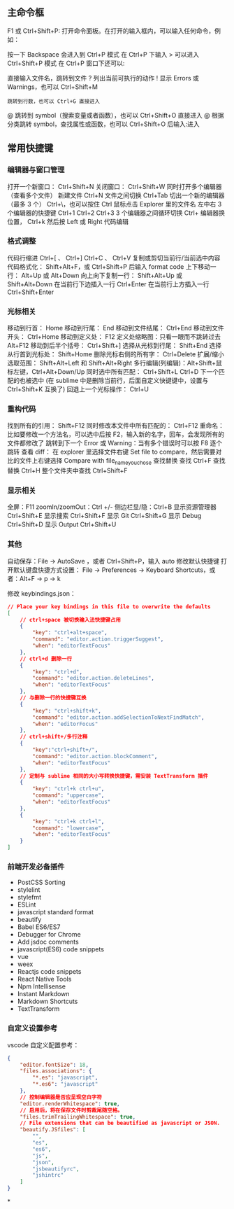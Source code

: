 
** 主命令框
F1 或 Ctrl+Shift+P: 打开命令面板。在打开的输入框内，可以输入任何命令，例如：

按一下 Backspace 会进入到 Ctrl+P 模式
在 Ctrl+P 下输入 > 可以进入 Ctrl+Shift+P 模式
在 Ctrl+P 窗口下还可以:

直接输入文件名，跳转到文件
? 列出当前可执行的动作
! 显示 Errors 或 Warnings，也可以 Ctrl+Shift+M
: 跳转到行数，也可以 Ctrl+G 直接进入
@ 跳转到 symbol（搜索变量或者函数），也可以 Ctrl+Shift+O 直接进入
@ 根据分类跳转 symbol，查找属性或函数，也可以 Ctrl+Shift+O 后输入:进入
# 根据名字查找 symbol，也可以 Ctrl+T

** 常用快捷键
*** 编辑器与窗口管理
    打开一个新窗口： Ctrl+Shift+N
    关闭窗口： Ctrl+Shift+W
    同时打开多个编辑器（查看多个文件）
    新建文件 Ctrl+N
    文件之间切换 Ctrl+Tab
    切出一个新的编辑器（最多 3 个） Ctrl+\，也可以按住 Ctrl 鼠标点击 Explorer 里的文件名
    左中右 3 个编辑器的快捷键 Ctrl+1 Ctrl+2 Ctrl+3
    3 个编辑器之间循环切换 Ctrl+
    编辑器换位置， Ctrl+k 然后按 Left 或 Right
    代码编辑
*** 格式调整
    代码行缩进 Ctrl+[ 、 Ctrl+]
    Ctrl+C 、 Ctrl+V 复制或剪切当前行/当前选中内容
    代码格式化： Shift+Alt+F，或 Ctrl+Shift+P 后输入 format code
    上下移动一行： Alt+Up 或 Alt+Down
    向上向下复制一行： Shift+Alt+Up 或 Shift+Alt+Down
    在当前行下边插入一行 Ctrl+Enter
    在当前行上方插入一行 Ctrl+Shift+Enter
*** 光标相关
 移动到行首： Home
 移动到行尾： End
 移动到文件结尾： Ctrl+End
 移动到文件开头： Ctrl+Home
 移动到定义处： F12
 定义处缩略图：只看一眼而不跳转过去 Alt+F12
 移动到后半个括号： Ctrl+Shift+]
 选择从光标到行尾： Shift+End
 选择从行首到光标处： Shift+Home
 删除光标右侧的所有字： Ctrl+Delete
 扩展/缩小选取范围： Shift+Alt+Left 和 Shift+Alt+Right
 多行编辑(列编辑)：Alt+Shift+鼠标左键，Ctrl+Alt+Down/Up
 同时选中所有匹配： Ctrl+Shift+L
 Ctrl+D 下一个匹配的也被选中 (在 sublime 中是删除当前行，后面自定义快键键中，设置与 Ctrl+Shift+K 互换了)
 回退上一个光标操作： Ctrl+U
*** 重构代码
 找到所有的引用： Shift+F12
 同时修改本文件中所有匹配的： Ctrl+F12
 重命名：比如要修改一个方法名，可以选中后按 F2，输入新的名字，回车，会发现所有的文件都修改了
 跳转到下一个 Error 或 Warning：当有多个错误时可以按 F8 逐个跳转
 查看 diff： 在 explorer 里选择文件右键 Set file to compare，然后需要对比的文件上右键选择 Compare with file_name_you_chose
 查找替换
 查找 Ctrl+F
 查找替换 Ctrl+H
 整个文件夹中查找 Ctrl+Shift+F
*** 显示相关
 全屏：F11
 zoomIn/zoomOut：Ctrl +/-
 侧边栏显/隐：Ctrl+B
 显示资源管理器 Ctrl+Shift+E
 显示搜索 Ctrl+Shift+F
 显示 Git Ctrl+Shift+G
 显示 Debug Ctrl+Shift+D
 显示 Output Ctrl+Shift+U
*** 其他
 自动保存：File -> AutoSave ，或者 Ctrl+Shift+P，输入 auto
 修改默认快捷键
 打开默认键盘快捷方式设置：
 File -> Preferences -> Keyboard Shortcuts，或者：Alt+F -> p -> k

 修改 keybindings.json：

 #+begin_src json
 // Place your key bindings in this file to overwrite the defaults
 [
     // ctrl+space 被切换输入法快捷键占用
     {
         "key": "ctrl+alt+space",
         "command": "editor.action.triggerSuggest",
         "when": "editorTextFocus"
     },
     // ctrl+d 删除一行
     {
         "key": "ctrl+d",
         "command": "editor.action.deleteLines",
         "when": "editorTextFocus"
     },
     // 与删除一行的快捷键互换
     {
         "key": "ctrl+shift+k",
         "command": "editor.action.addSelectionToNextFindMatch",
         "when": "editorFocus"
     },
     // ctrl+shift+/多行注释
     {
         "key":"ctrl+shift+/",
         "command": "editor.action.blockComment",
         "when": "editorTextFocus"
     },
     // 定制与 sublime 相同的大小写转换快捷键，需安装 TextTransform 插件
     {
         "key": "ctrl+k ctrl+u",
         "command": "uppercase",
         "when": "editorTextFocus"
     },
     {
         "key": "ctrl+k ctrl+l",
         "command": "lowercase",
         "when": "editorTextFocus"
     }
 ]
 #+end_src
*** 前端开发必备插件
    - PostCSS Sorting
    - stylelint
    - stylefmt
    - ESLint
    - javascript standard format
    - beautify
    - Babel ES6/ES7
    - Debugger for Chrome
    - Add jsdoc comments
    - javascript(ES6) code snippets
    - vue
    - weex
    - Reactjs code snippets
    - React Native Tools
    - Npm Intellisense
    - Instant Markdown
    - Markdown Shortcuts
    - TextTransform
*** 自定义设置参考
    vscode 自定义配置参考：

    #+begin_src json
      {
          "editor.fontSize": 18,
          "files.associations": {
              "*.es": "javascript",
              "*.es6": "javascript"
          },
          // 控制编辑器是否应呈现空白字符
          "editor.renderWhitespace": true,
          // 启用后，将在保存文件时剪裁尾随空格。
          "files.trimTrailingWhitespace": true,
          // File extensions that can be beautified as javascript or JSON.
          "beautify.JSfiles": [
              "",
              "es",
              "es6",
              "js",
              "json",
              "jsbeautifyrc",
              "jshintrc"
          ]
      }
    #+end_src
 
*
